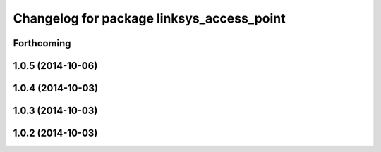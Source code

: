 ^^^^^^^^^^^^^^^^^^^^^^^^^^^^^^^^^^^^^^^^^^
Changelog for package linksys_access_point
^^^^^^^^^^^^^^^^^^^^^^^^^^^^^^^^^^^^^^^^^^

Forthcoming
-----------

1.0.5 (2014-10-06)
------------------

1.0.4 (2014-10-03)
------------------

1.0.3 (2014-10-03)
------------------

1.0.2 (2014-10-03)
------------------
